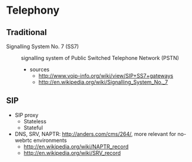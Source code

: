 * Telephony
** Traditional
- Signalling System No. 7 (SS7) :: signalling system of Public Switched Telephone Network (PSTN)
  - sources
    - http://www.voip-info.org/wiki/view/SIP+SS7+gateways
    - http://en.wikipedia.org/wiki/Signalling_System_No._7
** SIP
- SIP proxy
  - Stateless
  - Stateful
- DNS, SRV, NAPTR: http://anders.com/cms/264/, more relevant for no-webrtc environments
  - http://en.wikipedia.org/wiki/NAPTR_record
  - http://en.wikipedia.org/wiki/SRV_record
